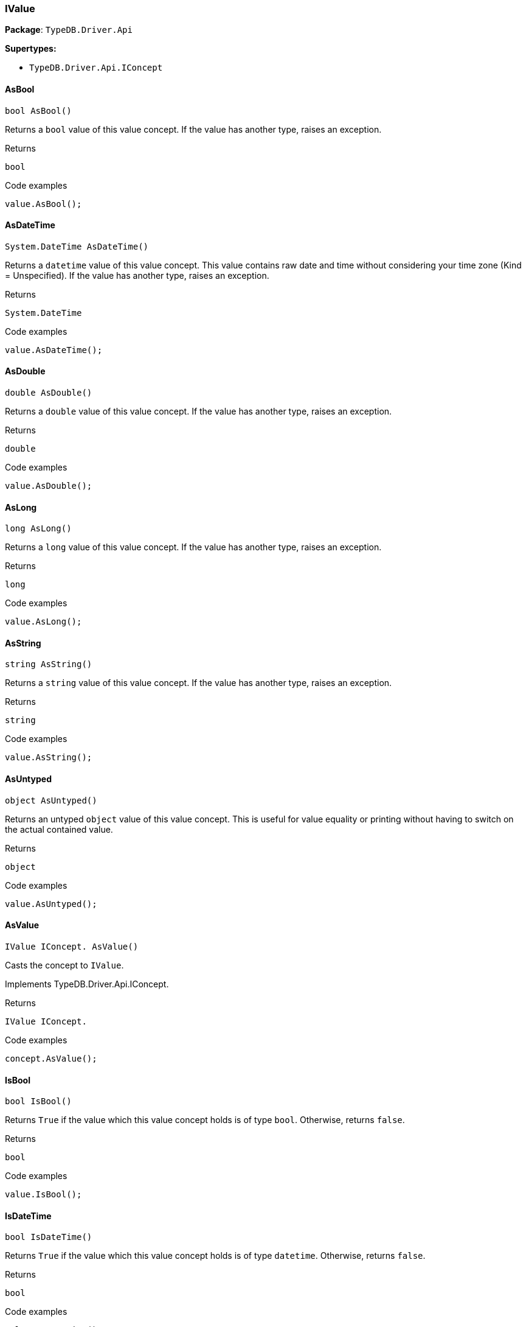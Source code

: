 [#_IValue]
=== IValue

*Package*: `TypeDB.Driver.Api`

*Supertypes:*

* `TypeDB.Driver.Api.IConcept`

// tag::methods[]
[#_bool_TypeDB_Driver_Api_IValue_AsBool___]
==== AsBool

[source,cs]
----
bool AsBool()
----



Returns a ``bool`` value of this value concept. If the value has another type, raises an exception.


[caption=""]
.Returns
`bool`

[caption=""]
.Code examples
[source,cs]
----
value.AsBool();
----

[#_System_DateTime_TypeDB_Driver_Api_IValue_AsDateTime___]
==== AsDateTime

[source,cs]
----
System.DateTime AsDateTime()
----



Returns a ``datetime`` value of this value concept. This value contains raw date and time without considering your time zone (Kind = Unspecified). If the value has another type, raises an exception.


[caption=""]
.Returns
`System.DateTime`

[caption=""]
.Code examples
[source,cs]
----
value.AsDateTime();
----

[#_double_TypeDB_Driver_Api_IValue_AsDouble___]
==== AsDouble

[source,cs]
----
double AsDouble()
----



Returns a ``double`` value of this value concept. If the value has another type, raises an exception.


[caption=""]
.Returns
`double`

[caption=""]
.Code examples
[source,cs]
----
value.AsDouble();
----

[#_long_TypeDB_Driver_Api_IValue_AsLong___]
==== AsLong

[source,cs]
----
long AsLong()
----



Returns a ``long`` value of this value concept. If the value has another type, raises an exception.


[caption=""]
.Returns
`long`

[caption=""]
.Code examples
[source,cs]
----
value.AsLong();
----

[#_string_TypeDB_Driver_Api_IValue_AsString___]
==== AsString

[source,cs]
----
string AsString()
----



Returns a ``string`` value of this value concept. If the value has another type, raises an exception.


[caption=""]
.Returns
`string`

[caption=""]
.Code examples
[source,cs]
----
value.AsString();
----

[#_object_TypeDB_Driver_Api_IValue_AsUntyped___]
==== AsUntyped

[source,cs]
----
object AsUntyped()
----



Returns an untyped ``object`` value of this value concept. This is useful for value equality or printing without having to switch on the actual contained value.


[caption=""]
.Returns
`object`

[caption=""]
.Code examples
[source,cs]
----
value.AsUntyped();
----

[#_IValue_IConcept__TypeDB_Driver_Api_IValue_AsValue___]
==== AsValue

[source,cs]
----
IValue IConcept. AsValue()
----



Casts the concept to ``IValue``.




Implements TypeDB.Driver.Api.IConcept.

[caption=""]
.Returns
`IValue IConcept.`

[caption=""]
.Code examples
[source,cs]
----
concept.AsValue();
----

[#_bool_TypeDB_Driver_Api_IValue_IsBool___]
==== IsBool

[source,cs]
----
bool IsBool()
----



Returns ``True`` if the value which this value concept holds is of type ``bool``. Otherwise, returns ``false``.


[caption=""]
.Returns
`bool`

[caption=""]
.Code examples
[source,cs]
----
value.IsBool();
----

[#_bool_TypeDB_Driver_Api_IValue_IsDateTime___]
==== IsDateTime

[source,cs]
----
bool IsDateTime()
----



Returns ``True`` if the value which this value concept holds is of type ``datetime``. Otherwise, returns ``false``.


[caption=""]
.Returns
`bool`

[caption=""]
.Code examples
[source,cs]
----
value.IsDateTime();
----

[#_bool_TypeDB_Driver_Api_IValue_IsDouble___]
==== IsDouble

[source,cs]
----
bool IsDouble()
----



Returns ``True`` if the value which this value concept holds is of type ``double``. Otherwise, returns ``false``.


[caption=""]
.Returns
`bool`

[caption=""]
.Code examples
[source,cs]
----
value.IsDouble();
----

[#_bool_TypeDB_Driver_Api_IValue_IsLong___]
==== IsLong

[source,cs]
----
bool IsLong()
----



Returns ``True`` if the value which this value concept holds is of type ``long``. Otherwise, returns ``false``.


[caption=""]
.Returns
`bool`

[caption=""]
.Code examples
[source,cs]
----
value.IsLong();
----

[#_bool_TypeDB_Driver_Api_IValue_IsString___]
==== IsString

[source,cs]
----
bool IsString()
----



Returns ``True`` if the value which this value concept holds is of type ``string``. Otherwise, returns ``false``.


[caption=""]
.Returns
`bool`

[caption=""]
.Code examples
[source,cs]
----
value.IsString();
----

[#_bool_IConcept__TypeDB_Driver_Api_IValue_IsValue___]
==== IsValue

[source,cs]
----
bool IConcept. IsValue()
----



Checks if the concept is a ``IValue``.




Implements TypeDB.Driver.Api.IConcept.

[caption=""]
.Returns
`bool IConcept.`

[caption=""]
.Code examples
[source,cs]
----
concept.IsValue();
----

[#_ValueType_TypeDB_Driver_Api_IValue_Type]
==== Type

[source,cs]
----
ValueType TypeDB.Driver.Api.IValue.Type
----



Retrieves the ``IValue.ValueType`` of this value concept.


[caption=""]
.Returns
`ValueType`

[caption=""]
.Code examples
[source,cs]
----
value.Type;
----

// end::methods[]

